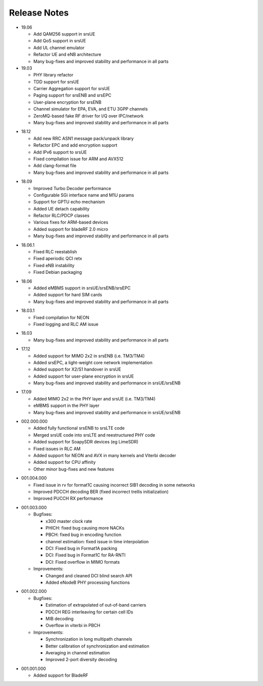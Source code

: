 .. _gen_release_notes:

Release Notes
=============

- 19.06

  * Add QAM256 support in srsUE
  * Add QoS support in srsUE
  * Add UL channel emulator
  * Refactor UE and eNB architecture
  * Many bug-fixes and improved stability and performance in all parts


- 19.03

  * PHY library refactor
  * TDD support for srsUE
  * Carrier Aggregation support for srsUE
  * Paging support for srsENB and srsEPC
  * User-plane encryption for srsENB
  * Channel simulator for EPA, EVA, and ETU 3GPP channels
  * ZeroMQ-based fake RF driver for I/Q over IPC/network
  * Many bug-fixes and improved stability and performance in all parts


* 18.12

  * Add new RRC ASN1 message pack/unpack library
  * Refactor EPC and add encryption support
  * Add IPv6 support to srsUE
  * Fixed compilation issue for ARM and AVX512
  * Add clang-format file
  * Many bug-fixes and improved stability and performance in all parts

- 18.09

  * Improved Turbo Decoder performance
  * Configurable SGi interface name and M1U params
  * Support for GPTU echo mechanism
  * Added UE detach capability
  * Refactor RLC/PDCP classes
  * Various fixes for ARM-based devices
  * Added support for bladeRF 2.0 micro
  * Many bug-fixes and improved stability and performance in all parts

* 18.06.1

  * Fixed RLC reestablish
  * Fixed aperiodic QCI retx
  * Fixed eNB instability
  * Fixed Debian packaging

- 18.06

  * Added eMBMS support in srsUE/srsENB/srsEPC
  * Added support for hard SIM cards
  * Many bug-fixes and improved stability and performance in all parts

* 18.03.1

  * Fixed compilation for NEON
  * Fixed logging and RLC AM issue

- 18.03

  * Many bug-fixes and improved stability and performance in all parts

* 17.12

  * Added support for MIMO 2x2 in srsENB (i.e. TM3/TM4)
  * Added srsEPC, a light-weight core network implementation
  * Added support for X2/S1 handover in srsUE
  * Added support for user-plane encryption in srsUE
  * Many bug-fixes and improved stability and performance in srsUE/srsENB

- 17.09

  * Added MIMO 2x2 in the PHY layer and srsUE (i.e. TM3/TM4)
  * eMBMS support in the PHY layer
  * Many bug-fixes and improved stability and performance in srsUE/srsENB

* 002.000.000

  * Added fully functional srsENB to srsLTE code
  * Merged srsUE code into srsLTE and reestructured PHY code 
  * Added support for SoapySDR devices (eg LimeSDR)
  * Fixed issues in RLC AM 
  * Added support for NEON and AVX in many kernels and Viterbi decoder
  * Added support for CPU affinity
  * Other minor bug-fixes and new features 

- 001.004.000

  * Fixed issue in rv for format1C causing incorrect SIB1 decoding in some networks
  * Improved PDCCH decoding BER (fixed incorrect trellis initialization)
  * Improved PUCCH RX performance

* 001.003.000

  * Bugfixes: 
    
    * x300 master clock rate
    * PHICH: fixed bug causing more NACKs
    * PBCH: fixed bug in encoding function
    * channel estimation: fixed issue in time interpolation
    * DCI: Fixed bug in Format1A packing
    * DCI: Fixed bug in Format1C for RA-RNTI
    * DCI: Fixed overflow in MIMO formats
  
  * Improvements: 
    
    * Changed and cleaned DCI blind search API
    * Added eNodeB PHY processing functions

- 001.002.000

  * Bugfixes: 
  
    * Estimation of extrapolated of out-of-band carriers 
    * PDCCH REG interleaving for certain cell IDs
    * MIB decoding 
    * Overflow in viterbi in PBCH

  * Improvements: 
  
    * Synchronization in long multipath channels
    * Better calibration of synchronization and estimation
    * Averaging in channel estimation
    * Improved 2-port diversity decoding


* 001.001.000

  * Added support for BladeRF
